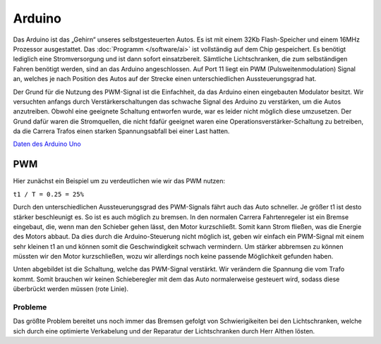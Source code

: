 .. index:: Arduino

*******
Arduino
*******

Das Arduino ist das „Gehirn“ unseres selbstgesteuerten Autos. Es ist mit
einem 32Kb Flash-Speicher und einem 16MHz Prozessor ausgestattet. Das
:doc:`Programm </software/ai>` ist vollständig auf dem Chip gespeichert. Es
benötigt lediglich eine Stromversorgung und ist dann sofort einsatzbereit.
Sämtliche Lichtschranken, die zum selbständigen Fahren benötigt werden, sind
an das Arduino angeschlossen. Auf Port 11 liegt ein PWM (Pulsweitenmodulation)
Signal an, welches je nach Position des Autos auf der Strecke einen
unterschiedlichen Aussteuerungsgrad hat.

Der Grund für die Nutzung des PWM-Signal ist die Einfachheit, da das Arduino
einen eingebauten Modulator besitzt. Wir versuchten anfangs durch
Verstärkerschaltungen das schwache Signal des Arduino zu verstärken, um die
Autos anzutreiben. Obwohl eine geeignete Schaltung entworfen wurde, war es
leider nicht möglich diese umzusetzen. Der Grund dafür waren die Stromquellen,
die nicht fdafür geeignet waren eine Operationsverstärker-Schaltung zu
betreiben, da die Carrera Trafos einen starken Spannungsabfall bei einer
Last hatten.

`Daten des Arduino Uno <http://arduino.cc/en/Main/ArduinoBoardUno>`_

.. index:: PWM
.. _pwm:

PWM
===

Hier zunächst ein Beispiel um zu verdeutlichen wie wir das PWM nutzen:

``t1 / T = 0.25 = 25%``

.. image:: /images/sketches/pwm.png
   :width: 50%
   :align: center

.. image:: /images/sketches/amplifier_circuit.png
   :align: center

Durch den unterschiedlichen Aussteuerungsgrad des PWM-Signals fährt auch das
Auto schneller. Je größer t1 ist desto stärker beschleunigt es. So ist es
auch möglich zu bremsen. In den normalen Carrera Fahrtenregeler ist ein
Bremse eingebaut, die, wenn man den Schieber gehen lässt, den Motor
kurzschließt. Somit kann Strom fließen, was die Energie des Motors abbaut.
Da dies durch die Arduino-Steuerung nicht möglich ist, geben wir einfach
ein PWM-Signal mit einem sehr kleinen t1 an und können somit die
Geschwindigkeit schwach vermindern. Um stärker abbremsen zu können müssten
wir den Motor kurzschließen, wozu wir allerdings noch keine passende
Möglichkeit gefunden haben.

Unten abgebildet ist die Schaltung, welche das PWM-Signal verstärkt. Wir
verändern die Spannung die vom Trafo kommt. Somit brauchen wir keinen
Schieberegler mit dem das Auto normalerweise gesteuert wird, sodass diese
überbrückt werden müssen (rote Linie).


Probleme
--------

Das größte Problem bereitet uns noch immer das Bremsen gefolgt von
Schwierigikeiten bei den Lichtschranken, welche sich durch eine optimierte
Verkabelung und der Reparatur der Lichtschranken durch Herr Althen lösten.
